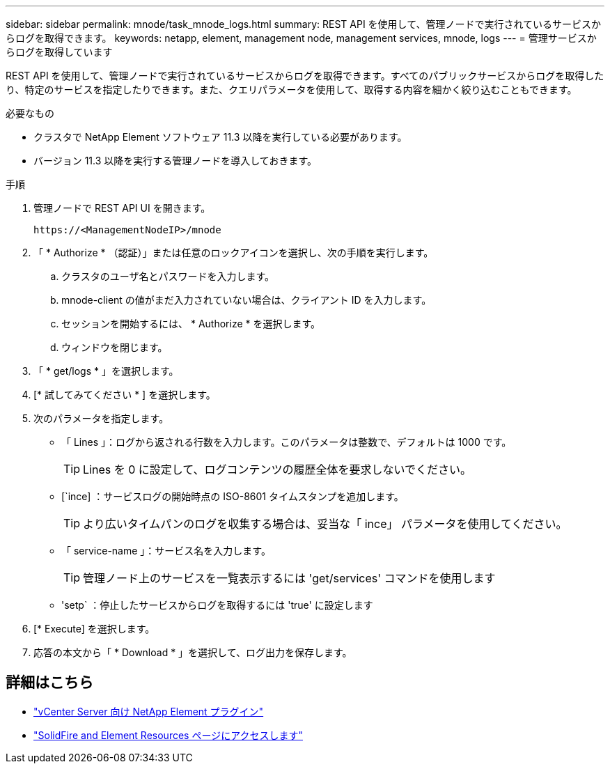 ---
sidebar: sidebar 
permalink: mnode/task_mnode_logs.html 
summary: REST API を使用して、管理ノードで実行されているサービスからログを取得できます。 
keywords: netapp, element, management node, management services, mnode, logs 
---
= 管理サービスからログを取得しています


[role="lead"]
REST API を使用して、管理ノードで実行されているサービスからログを取得できます。すべてのパブリックサービスからログを取得したり、特定のサービスを指定したりできます。また、クエリパラメータを使用して、取得する内容を細かく絞り込むこともできます。

.必要なもの
* クラスタで NetApp Element ソフトウェア 11.3 以降を実行している必要があります。
* バージョン 11.3 以降を実行する管理ノードを導入しておきます。


.手順
. 管理ノードで REST API UI を開きます。
+
[listing]
----
https://<ManagementNodeIP>/mnode
----
. 「 * Authorize * （認証）」または任意のロックアイコンを選択し、次の手順を実行します。
+
.. クラスタのユーザ名とパスワードを入力します。
.. mnode-client の値がまだ入力されていない場合は、クライアント ID を入力します。
.. セッションを開始するには、 * Authorize * を選択します。
.. ウィンドウを閉じます。


. 「 * get/logs * 」を選択します。
. [* 試してみてください * ] を選択します。
. 次のパラメータを指定します。
+
** 「 Lines 」：ログから返される行数を入力します。このパラメータは整数で、デフォルトは 1000 です。
+

TIP: Lines を 0 に設定して、ログコンテンツの履歴全体を要求しないでください。

** [`ince] ：サービスログの開始時点の ISO-8601 タイムスタンプを追加します。
+

TIP: より広いタイムパンのログを収集する場合は、妥当な「 ince」 パラメータを使用してください。

** 「 service-name 」：サービス名を入力します。
+

TIP: 管理ノード上のサービスを一覧表示するには 'get/services' コマンドを使用します

** 'setp` ：停止したサービスからログを取得するには 'true' に設定します


. [* Execute] を選択します。
. 応答の本文から「 * Download * 」を選択して、ログ出力を保存します。


[discrete]
== 詳細はこちら

* https://docs.netapp.com/us-en/vcp/index.html["vCenter Server 向け NetApp Element プラグイン"^]
* https://www.netapp.com/data-storage/solidfire/documentation["SolidFire and Element Resources ページにアクセスします"^]

